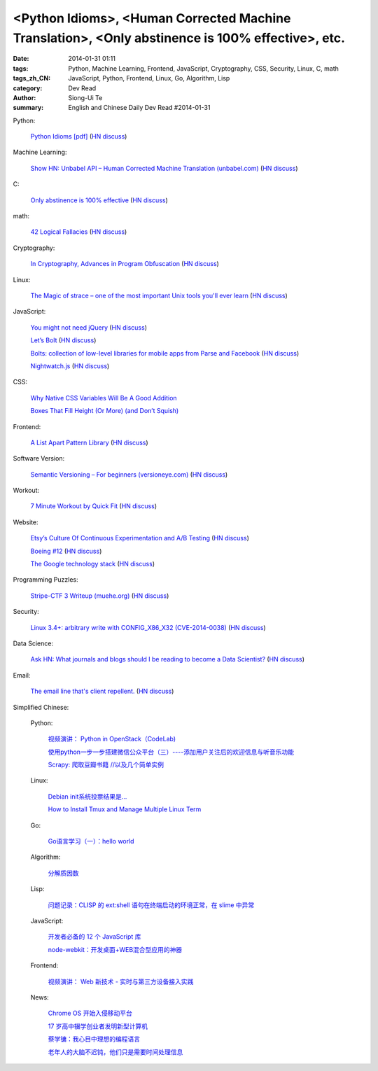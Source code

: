 <Python Idioms>, <Human Corrected Machine Translation>, <Only abstinence is 100% effective>, etc.
#################################################################################################

:date: 2014-01-31 01:11
:tags: Python, Machine Learning, Frontend, JavaScript, Cryptography, CSS, Security, Linux, C, math
:tags_zh_CN: JavaScript, Python, Frontend, Linux, Go, Algorithm, Lisp
:category: Dev Read
:author: Siong-Ui Te
:summary: English and Chinese Daily Dev Read #2014-01-31


Python:

  `Python Idioms [pdf] <http://safehammad.com/downloads/python-idioms-2014-01-16.pdf>`_
  (`HN discuss <https://news.ycombinator.com/item?id=7151433>`__)

Machine Learning:

  `Show HN: Unbabel API – Human Corrected Machine Translation (unbabel.com) <http://blog.unbabel.com/post/75063388957/translation-api>`_
  (`HN discuss <https://news.ycombinator.com/item?id=7152725>`__)

C:

  `Only abstinence is 100% effective  <http://natashenka.ca/posters/>`_
  (`HN discuss <https://news.ycombinator.com/item?id=7156405>`__)

math:

  `42 Logical Fallacies <http://www.nizkor.org/features/fallacies/>`_
  (`HN discuss <https://news.ycombinator.com/item?id=7156430>`__)

Cryptography:

  `In Cryptography, Advances in Program Obfuscation <https://www.simonsfoundation.org/quanta/20140130-perfecting-the-art-of-sensible-nonsense/>`_
  (`HN discuss <https://news.ycombinator.com/item?id=7153657>`__)

Linux:

  `The Magic of strace – one of the most important Unix tools you'll ever learn <http://chadfowler.com/blog/2014/01/26/the-magic-of-strace/>`_
  (`HN discuss <https://news.ycombinator.com/item?id=7155799>`__)

JavaScript:

  `You might not need jQuery <http://youmightnotneedjquery.com/?hn>`_
  (`HN discuss <https://news.ycombinator.com/item?id=7152068>`__)

  `Let’s Bolt <http://blog.parse.com/2014/01/29/lets-bolt/>`_
  (`HN discuss <https://news.ycombinator.com/item?id=7152250>`__)

  `Bolts: collection of low-level libraries for mobile apps from Parse and Facebook <https://developers.facebook.com/blog/post/2014/01/30/let-s-bolt/>`_
  (`HN discuss <https://news.ycombinator.com/item?id=7152186>`__)

  `Nightwatch.js <http://nightwatchjs.org/>`_
  (`HN discuss <https://news.ycombinator.com/item?id=7156162>`__)

CSS:

  `Why Native CSS Variables Will Be A Good Addition <http://www.vanseodesign.com/css/variables-belong-in-css/>`_

  `Boxes That Fill Height (Or More) (and Don’t Squish) <http://css-tricks.com/boxes-fill-height-dont-squish/>`_

Frontend:

  `A List Apart Pattern Library <http://patterns.alistapart.com/>`_
  (`HN discuss <https://news.ycombinator.com/item?id=7151266>`__)

Software Version:

  `Semantic Versioning – For beginners (versioneye.com) <http://blog.versioneye.com/2014/01/16/semantic-versioning/>`_
  (`HN discuss <https://news.ycombinator.com/item?id=7151884>`__)

Workout:

  `7 Minute Workout by Quick Fit <http://7minuteworkout.us/>`_
  (`HN discuss <https://news.ycombinator.com/item?id=7152370>`__)

Website:

  `Etsy’s Culture Of Continuous Experimentation and A/B Testing <http://apptimize.com/blog/2014/01/etsy-continuous-innovation-ab-testing/>`_
  (`HN discuss <https://news.ycombinator.com/item?id=7152494>`__)

  `Boeing #12 <http://flightaware.com/live/flight/BOE12>`_
  (`HN discuss <https://news.ycombinator.com/item?id=7154716>`__)

  `The Google technology stack <http://michaelnielsen.org/blog/lecture-course-the-google-technology-stack/>`_
  (`HN discuss <https://news.ycombinator.com/item?id=7156179>`__)

Programming Puzzles:

  `Stripe-CTF 3 Writeup (muehe.org) <http://muehe.org/posts/stripe-ctf-3-writeup/>`_
  (`HN discuss <https://news.ycombinator.com/item?id=7152671>`__)

Security:

  `Linux 3.4+: arbitrary write with CONFIG_X86_X32 (CVE-2014-0038) <http://seclists.org/oss-sec/2014/q1/187>`_
  (`HN discuss <https://news.ycombinator.com/item?id=7154618>`__)

Data Science:

  `Ask HN: What journals and blogs should I be reading to become a Data Scientist? <https://news.ycombinator.com/item?id=7156563>`_
  (`HN discuss <https://news.ycombinator.com/item?id=7156563>`__)

Email:

  `The email line that's client repellent. <http://letsworkshop.com/blog/the-email-line/>`_
  (`HN discuss <https://news.ycombinator.com/item?id=7156630>`__)



Simplified Chinese:

  Python:

    `视频演讲： Python in OpenStack（CodeLab) <http://www.infoq.com/cn/presentations/python-in-openstack>`_

    `使用python一步一步搭建微信公众平台（三）----添加用户关注后的欢迎信息与听音乐功能 <http://my.oschina.net/yangyanxing/blog/196956>`_

    `Scrapy: 爬取豆瓣书籍 //以及几个简单实例 <http://www.oschina.net/code/snippet_1026739_33016>`_

  Linux:

    `Debian init系统投票结果是... <http://www.solidot.org/story?sid=38205>`_

    `How to Install Tmux and Manage Multiple Linux Term <http://my.oschina.net/SevenxAda/blog/196941>`_

  Go:

    `Go语言学习（一）：hello world <http://my.oschina.net/xybob/blog/196957>`_

  Algorithm:

    `分解质因数 <http://www.oschina.net/code/snippet_1446209_33015>`_

  Lisp:

    `问题记录：CLISP 的 ext:shell 语句在终端启动的环境正常，在 slime 中异常 <http://my.oschina.net/freeblues/blog/196952>`_

  JavaScript:

    `开发者必备的 12 个 JavaScript 库 <http://www.oschina.net/news/48383/12-essential-javascript-libraries-for-developers>`_

    `node-webkit：开发桌面+WEB混合型应用的神器 <http://my.oschina.net/yangphere/blog/196960>`_

  Frontend:

    `视频演讲： Web 新技术 - 实时与第三方设备接入实践 <http://www.infoq.com/cn/presentations/web-technology-real-time-practice-with-third-party-devices-to-access>`_

  News:

    `Chrome OS 开始入侵移动平台 <http://www.oschina.net/news/48387/chrome-os-move-into-mobile-platform>`_

    `17 岁高中辍学创业者发明新型计算机 <http://www.oschina.net/news/48381/new-arm-server>`_

    `蔡学镛：我心目中理想的编程语言 <http://www.linuxeden.com/html/news/20140131/148058.html>`_

    `老年人的大脑不迟钝，他们只是需要时间处理信息 <http://www.solidot.org/story?sid=38208>`_
